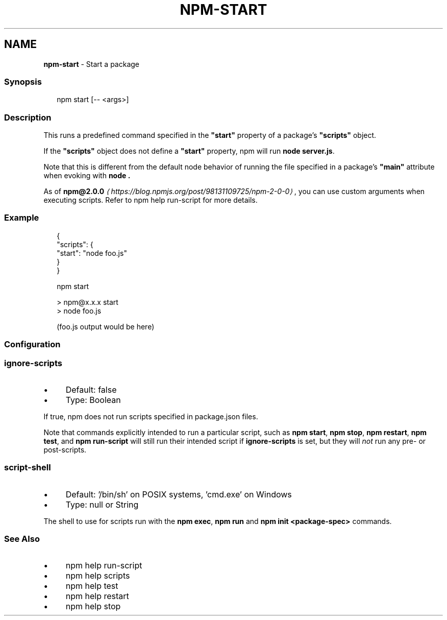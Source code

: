 .TH "NPM-START" "1" "January 2024" "" ""
.SH "NAME"
\fBnpm-start\fR - Start a package
.SS "Synopsis"
.P
.RS 2
.nf
npm start \[lB]-- <args>\[rB]
.fi
.RE
.SS "Description"
.P
This runs a predefined command specified in the \fB"start"\fR property of a package's \fB"scripts"\fR object.
.P
If the \fB"scripts"\fR object does not define a \fB"start"\fR property, npm will run \fBnode server.js\fR.
.P
Note that this is different from the default node behavior of running the file specified in a package's \fB"main"\fR attribute when evoking with \fBnode .\fR
.P
As of \fB\fBnpm@2.0.0\fR\fR \fI\(lahttps://blog.npmjs.org/post/98131109725/npm-2-0-0\(ra\fR, you can use custom arguments when executing scripts. Refer to npm help run-script for more details.
.SS "Example"
.P
.RS 2
.nf
{
  "scripts": {
    "start": "node foo.js"
  }
}
.fi
.RE
.P
.RS 2
.nf
npm start

> npm@x.x.x start
> node foo.js

(foo.js output would be here)

.fi
.RE
.SS "Configuration"
.SS "\fBignore-scripts\fR"
.RS 0
.IP \(bu 4
Default: false
.IP \(bu 4
Type: Boolean
.RE 0

.P
If true, npm does not run scripts specified in package.json files.
.P
Note that commands explicitly intended to run a particular script, such as \fBnpm start\fR, \fBnpm stop\fR, \fBnpm restart\fR, \fBnpm test\fR, and \fBnpm run-script\fR will still run their intended script if \fBignore-scripts\fR is set, but they will \fInot\fR run any pre- or post-scripts.
.SS "\fBscript-shell\fR"
.RS 0
.IP \(bu 4
Default: '/bin/sh' on POSIX systems, 'cmd.exe' on Windows
.IP \(bu 4
Type: null or String
.RE 0

.P
The shell to use for scripts run with the \fBnpm exec\fR, \fBnpm run\fR and \fBnpm
init <package-spec>\fR commands.
.SS "See Also"
.RS 0
.IP \(bu 4
npm help run-script
.IP \(bu 4
npm help scripts
.IP \(bu 4
npm help test
.IP \(bu 4
npm help restart
.IP \(bu 4
npm help stop
.RE 0
